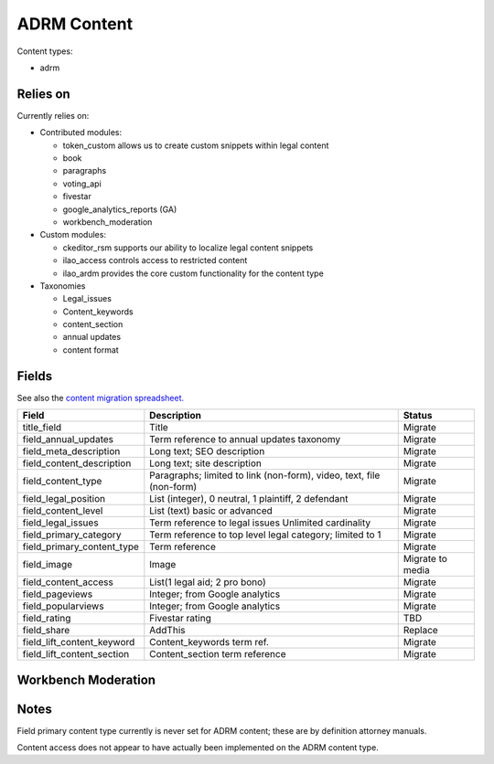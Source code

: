 ==================
ADRM Content
==================

Content types:

* adrm

Relies on
============

Currently relies on:

* Contributed modules:

  * token_custom allows us to create custom snippets within legal content
  * book
  * paragraphs
  * voting_api
  * fivestar
  * google_analytics_reports (GA)
  * workbench_moderation
  
* Custom modules:

  * ckeditor_rsm supports our ability to localize legal content snippets
  * ilao_access controls access to restricted content
  * ilao_ardm provides the core custom functionality for the content type
  
* Taxonomies
  
  * Legal_issues
  * Content_keywords
  * content_section
  * annual updates
  * content format
  
Fields
========
See also the `content migration spreadsheet. <https://docs.google.com/spreadsheets/d/18yC6qCk5gi3naY5f0xxT8Ye_aProaJIekmezI0copFI/edit#gid=1991457894>`_

+------------------------------+-------------------------------+---------------------+
| Field                        | Description                   | Status              |
+==============================+===============================+=====================+
| title_field                  | Title                         | Migrate             |
+------------------------------+-------------------------------+---------------------+
| field_annual_updates         | Term reference to annual      | Migrate             |
|                              | updates taxonomy              |                     |
+------------------------------+-------------------------------+---------------------+
| field_meta_description       | Long text; SEO description    | Migrate             |
+------------------------------+-------------------------------+---------------------+
| field_content_description    | Long text; site description   | Migrate             |
+------------------------------+-------------------------------+---------------------+
| field_content_type           | Paragraphs; limited to link   | Migrate             |
|                              | (non-form), video, text, file |                     |
|                              | (non-form)                    |                     |
+------------------------------+-------------------------------+---------------------+
| field_legal_position         | List (integer), 0 neutral, 1  | Migrate             |
|                              | plaintiff, 2 defendant        |                     |
+------------------------------+-------------------------------+---------------------+
| field_content_level          | List (text) basic or advanced | Migrate             |
+------------------------------+-------------------------------+---------------------+
| field_legal_issues           | Term reference to legal issues| Migrate             |
|                              | Unlimited cardinality         |                     |
+------------------------------+-------------------------------+---------------------+
| field_primary_category       | Term reference to top level   | Migrate             |
|                              | legal category; limited to 1  |                     |
+------------------------------+-------------------------------+---------------------+
| field_primary_content_type   | Term reference                | Migrate             |
+------------------------------+-------------------------------+---------------------+
| field_image                  | Image                         | Migrate to media    |
+------------------------------+-------------------------------+---------------------+
| field_content_access         | List(1 legal aid; 2 pro bono) | Migrate             |
+------------------------------+-------------------------------+---------------------+
| field_pageviews              | Integer; from Google analytics| Migrate             |
+------------------------------+-------------------------------+---------------------+
| field_popularviews           | Integer; from Google analytics| Migrate             |
+------------------------------+-------------------------------+---------------------+
| field_rating                 | Fivestar rating               | TBD                 |
+------------------------------+-------------------------------+---------------------+
| field_share                  | AddThis                       | Replace             |
+------------------------------+-------------------------------+---------------------+
| field_lift_content_keyword   | Content_keywords term ref.    | Migrate             |
+------------------------------+-------------------------------+---------------------+
| field_lift_content_section   | Content_section term reference| Migrate             |
+------------------------------+-------------------------------+---------------------+

Workbench Moderation
=====================

Notes
========

Field primary content type currently is never set for ADRM content; these are by definition attorney manuals.

Content access does not appear to have actually been implemented on the ADRM content type.
























